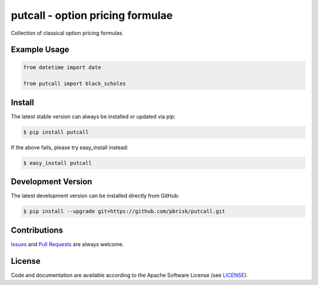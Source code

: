 =================================
putcall - option pricing formulae
=================================

.. image:: https://img.shields.io/codeship/502640f0-461a-0135-6835-62afb45a34d4/master.svg
    :target: https://codeship.com//projects/231333

.. image:: https://readthedocs.org/projects/putcall/badge
    :target: http://putcall.readthedocs.io


Collection of classical option pricing formulas.


Example Usage
-------------

.. code-block:: python

    from datetime import date

    from putcall import black_scholes


Install
-------

The latest stable version can always be installed or updated via pip:

.. code-block:: bash

    $ pip install putcall

If the above fails, please try easy_install instead:

.. code-block:: bash

    $ easy_install putcall


Development Version
-------------------

The latest development version can be installed directly from GitHub:

.. code-block:: bash

    $ pip install --upgrade git+https://github.com/pbrisk/putcall.git


Contributions
-------------

.. _issues: https://github.com/pbrisk/putcall/issues
.. __: https://github.com/pbrisk/putcall/pulls

Issues_ and `Pull Requests`__ are always welcome.


License
-------

.. __: https://github.com/pbrisk/putcall/raw/master/LICENSE

Code and documentation are available according to the Apache Software License (see LICENSE__).



